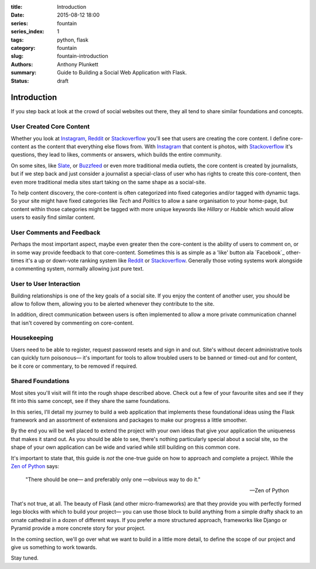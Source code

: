 :title: Introduction
:date: 2015-08-12 18:00
:series: fountain
:series_index: 1
:tags: python, flask
:category: fountain
:slug: fountain-introduction
:authors: Anthony Plunkett
:summary: Guide to Building a Social Web Application with Flask.
:status: draft

Introduction
------------

If you step back at look at the crowd of social websites out there, they
all tend to share similar foundations and concepts.

User Created Core Content
~~~~~~~~~~~~~~~~~~~~~~~~~

Whether you look at `Instagram`_, `Reddit`_ or `Stackoverflow`_ you'll see that users
are creating the core content. I define core-content as the content that everything
else flows from. With `Instagram`_ that content is photos, with `Stackoverflow`_
it's questions, they lead to likes, comments or answers, which builds the entire
community.

On some sites, like `Slate`_, or `Buzzfeed`_ or even more traditional media outlets,
the core content is created by journalists, but if we step back and just consider
a journalist a special-class of user who has rights to create this core-content, then
even more traditional media sites start taking on the same shape as a social-site.

To help content discovery, the core-content is often categorized into fixed categories
and/or tagged with dynamic tags. So your site might have fixed categories like `Tech`
and `Politics` to allow a sane organisation to your home-page, but content within
those categories might be tagged with more unique keywords like `Hillary` or `Hubble`
which would allow users to easily find similar content.

User Comments and Feedback
~~~~~~~~~~~~~~~~~~~~~~~~~~

Perhaps the most important aspect, maybe even greater then the core-content
is the ability of users to comment on, or in some way provide feedback to
that core-content. Sometimes this is as simple as a 'like' button ala
`Facebook`_ other-times it's a up or down-vote ranking system like `Reddit`_
or `Stackoverflow`_. Generally those voting systems work alongside a
commenting system, normally allowing just pure text.

User to User Interaction
~~~~~~~~~~~~~~~~~~~~~~~~

Building relationships is one of the key goals of a social site. If you
enjoy the content of another user, you should be allow to follow them, allowing
you to be alerted whenever they contribute to the site.

In addition, direct communication between users is often implemented to allow
a more private communication channel that isn't covered by commenting on
core-content.

Housekeeping
~~~~~~~~~~~~

Users need to be able to register, request password resets and sign in and out.
Site's without decent administrative tools can quickly turn poisonous— it's
important for tools to allow troubled users to be banned or timed-out and for
content, be it core or commentary, to be removed if required.

Shared Foundations
~~~~~~~~~~~~~~~~~~

Most sites you'll visit will fit into the rough shape described above.
Check out a few of your favourite sites and see if they fit into this same concept, see if
they share the same foundations.

In this series, I'll detail my journey to build a web application that implements these
foundational ideas using the Flask framework and an assortment of extensions and packages
to make our progress a little smoother.

By the end you will be well placed to extend the project with your own ideas that give
your application the uniqueness that makes it stand out.
As you should be able to see, there's nothing particularly special
about a social site, so the shape of your own application can be wide and varied
while still building on this common core.

It's important to state that, this guide is *not* the one-true guide on how to approach
and complete a project. While the `Zen of Python`_ says:


    "There should be one— and preferably only one —obvious way to do it."

    -- Zen of Python


That's not true, at all. The beauty of Flask (and other micro-frameworks) are
that they provide you with perfectly formed lego blocks
with which to build your project— you can use those block to build anything
from a simple drafty shack to an ornate cathedral in a dozen of different ways.
If you prefer a more structured approach, frameworks like Django or Pyramid
provide a more concrete story for your project.

In the coming section, we'll go over what we want to build in a little more
detail, to define the scope of our project and give us something to work
towards.

Stay tuned.

.. _Zen of Python: https://www.python.org/dev/peps/pep-0020/
.. _MetaFilter: https://www.metafilter.com/
.. _Digg: http://www.digg.com/
.. _Reddit: http://www.reddit.com/
.. _Quora: http://www.quora.com/
.. _Stackoverflow: http://www.stackoverflow.com/
.. _BuzzFeed: http://www.buzzfeed.com/
.. _Instagram: http://www.instagram.com/
.. _Slate: http://www.slate.com/
.. _Postgres.app: http://www.postgresapp.com/
.. _Sublime: http://www.sublimetext.com/
.. _Pycharm: https://www.jetbrains.com/pycharm/
.. _Alembic: https://alembic.readthedocs.org/en/latest/
.. _wtforms: http://wtforms.readthedocs.org/en/latest/